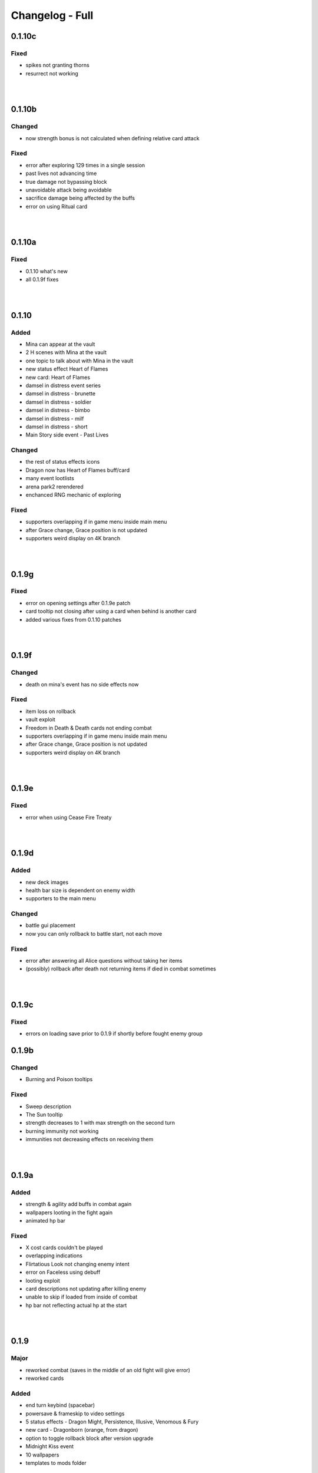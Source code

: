 Changelog - Full
================

0.1.10c
-------

Fixed
~~~~~

* spikes not granting thorns
* resurrect not working

|
|

0.1.10b
-------

Changed
~~~~~~~

* now strength bonus is not calculated when defining relative card attack

Fixed
~~~~~

* error after exploring 129 times in a single session
* past lives not advancing time
* true damage not bypassing block
* unavoidable attack being avoidable
* sacrifice damage being affected by the buffs
* error on using Ritual card

|
|

0.1.10a
-------

Fixed
~~~~~

* 0.1.10 what's new
* all 0.1.9f fixes

|
|

0.1.10
------

Added
~~~~~

* Mina can appear at the vault
* 2 H scenes with Mina at the vault
* one topic to talk about with Mina in the vault
* new status effect Heart of Flames
* new card: Heart of Flames
* damsel in distress event series
* damsel in distress - brunette
* damsel in distress - soldier
* damsel in distress - bimbo
* damsel in distress - milf
* damsel in distress - short
* Main Story side event - Past Lives

Changed
~~~~~~~

* the rest of status effects icons
* Dragon now has Heart of Flames buff/card
* many event lootlists
* arena park2 rerendered
* enchanced RNG mechanic of exploring

Fixed
~~~~~

* supporters overlapping if in game menu inside main menu
* after Grace change, Grace position is not updated
* supporters weird display on 4K branch

|
|

0.1.9g
------

Fixed
~~~~~

* error on opening settings after 0.1.9e patch
* card tooltip not closing after using a card when behind is another card
* added various fixes from 0.1.10 patches

|
|

0.1.9f
------

Changed
~~~~~~~

* death on mina's event has no side effects now

Fixed
~~~~~

* item loss on rollback
* vault exploit
* Freedom in Death & Death cards not ending combat
* supporters overlapping if in game menu inside main menu
* after Grace change, Grace position is not updated
* supporters weird display on 4K branch

|
|

0.1.9e
------

Fixed
~~~~~

* error when using Cease Fire Treaty

|
|

0.1.9d
------

Added
~~~~~

* new deck images
* health bar size is dependent on enemy width
* supporters to the main menu

Changed
~~~~~~~

* battle gui placement
* now you can only rollback to battle start, not each move

Fixed
~~~~~

* error after answering all Alice questions without taking her items
* (possibly) rollback after death not returning items if died in combat sometimes

|
|

0.1.9c
------

Fixed
~~~~~

* errors on loading save prior to 0.1.9 if shortly before fought enemy group

0.1.9b
------

Changed
~~~~~~~

* Burning and Poison tooltips

Fixed
~~~~~

* Sweep description
* The Sun tooltip
* strength decreases to 1 with max strength on the second turn
* burning immunity not working
* immunities not decreasing effects on receiving them

|
|

0.1.9a
------

Added
~~~~~

* strength & agility add buffs in combat again
* wallpapers looting in the fight again
* animated hp bar

Fixed
~~~~~

* X cost cards couldn't be played
* overlapping indications
* Flirtatious Look not changing enemy intent
* error on Faceless using debuff
* looting exploit
* card descriptions not updating after killing enemy
* unable to skip if loaded from inside of combat
* hp bar not reflecting actual hp at the start

|
|

0.1.9
-----

Major
~~~~~

* reworked combat (saves in the middle of an old fight will give error)
* reworked cards

Added
~~~~~

* end turn keybind (spacebar)
* powersave & frameskip to video settings
* 5 status effects - Dragon Might, Persistence, Illusive, Venomous & Fury
* new card - Dragonborn (orange, from dragon)
* option to toggle rollback block after version upgrade
* Midnight Kiss event
* 10 wallpapers
* templates to mods folder

Changed
~~~~~~~

* added tabs to what's new screen
* powersave by deafult is now off (was auto)
* optimized save load code
* now game by default is launched in fullscreen
* balanced many enemies
* balanced many cards

Fixed
~~~~~
* life steal doesn't work on the last hit
* error on Grace changing clothes
* 97 other issues, both design flaws and bugs

|
|

0.1.8
-----

Added
~~~~~

* 460 images
* 36 animations
* 3rd savenia event
* 4th savenia event
* 5th savenia event
* repeatable savenia H scene
* boobjob, blowjob, outside, inside to savenia stats
* footjob to Mina's stats
* new dialogue option with Little Fox
* patting cat - bedroom/lobby/kitchen
* patting dog - bedroom/lobby/corridor
* pats to cat & dog stats
* kissing lexi - bedroom
* kissing alice - bedroom/gym
* kissing grace - bedroom/lobby/kitchen/corridor/goodnight/corrupted goodnight
* kissing mina - love/friend/competition
* kisses to Alice, Mina, Lexi & Grace stats
* submission, blowjob, thighjob, handjob, anal, came inside to Grace stats
* new bad ending (secret)
* sex positions to girls stats
* masturbation & boobjob to Alice stats
* 5 new wallpapers (patrons)
* 4th vault expansion - +25/+2 space
* 5th vault expansion - +25/+2 space, Currency no longer takes space
* 6th vault expansion - +25/+2 space, Space for materials per level +100% (+175/0)
* 7th vault expansion - +25/+2 space, Space for materials & cards per level +100% (+200/+16)
* several text & textbox related settings
* settings to change main menu images
* new characters icons to the map
* recover (fix) gallery button support for new and all future story events
* scrollbar to crafting screen
* Always Display Masks option to game settings
* masks opacity sliders to settings (for now only in forced mode)
* new font for madness lines
* map support for savenia events
* wallpaper code input window
* allowed copy-paste wallpaper code
* 'what's new' screen on the first time launching new version

Changed
~~~~~~~

* drastically improved performance of wallpaper and collectibles tabs
* Savenia's first event tip, now it clarifies need for the next hotel floor
* main menu has new looks
* text is now outlined by default
* now main menu shows girls
* now finding treasure map doesn't end exploration
* increased chance of finding map 30 -> 35
* increased blur for sfw mode in 4k
* story dialogue options now are highlighted
* dialogue options (repeatable) show what they increase
* now characters in the map are outlined
* renamed 'fix gallery' button to 'recover gallery'
* removed patreon icon from PC
* improved card destroying screen
* increased vault/crafting menu size
* increased card size in vault
* increased vault (materials) space per level to 50
* bad endings now block rollback
* when training after reaching the cap, you no longer tire yourself
* one line in Alice's 5th event
* building/upgrading hotel now checks vault for the items too
* increased card size in the deck view
* setting tabs are now always displayed

Fixed
~~~~~

* some clipping in renders when finding cat
* SFW mode not blocking Alice masturbation/ass in Mina's 3rd event
* weird light reflection in Mina's 3rd event
* unable to finish SFW mode because of lack of lust increasing options for girls
* SFW mode not working in Little Fox meeting
* card destroying tab selecting vault tab
* treasure hunt won't reset if defeated in ambush
* Alice's 5th event animations not changing
* sfw skipped notification not showing in many events
* alice's anal wc not raising statistics
* missing image in Grace bath massage
* Kiara story sex not increasing creampie counter
* Alice story events not increasing creampie counter
* Mina's 3rd event not increasing Alice's masturbation counter
* Mina's 13th event not increasing cunnilingus counter
* Mina's footjob not increasing statistics counter
* Succubus (Pink) getting Threesome counter for both succubi in one scene
* possible tutorial overflow beyond screen on some displays
* image not updated when expanding hotel
* some grammar/spelling mistakes

|
|

0.1.7b
------

Added
~~~~~

* map find events support for events triggered with dialogue options

Changed
~~~~~~~

* now you need to met Grace first before using map
* removed one line in beginner guide

Fixed
~~~~~

* map showed available events even if you already improved relations with girl that day
* error due to having more story progress than intended, be it after using console, cheats or possibly game bug
* map event finder not updating after some events not progressing time
* error on opening wardrobe after new game

|
|

0.1.7a
------

Major
~~~~~

* map mechanic implemented, it shows where girls and story events are, and allows insta-travel
* new gui to inventory/character/journal menus
* added 168 images
* added 24 animations

Added
~~~~~

* help in case game's not working to main folder
* notifications to bad endings
* nicknames to some girl stats
* 6 wallpapers
* lexi event
* lexi repeatable H
* cunnilingus to Lexi stats
* one replay
* new little fox stats image
* little fox image is changed in full sfw mode
* can get a dream when sleeping with a girl
* craftable lexi outfit
* Savenia to wardrobe
* 8 outfits to wardrobe
* optimized long game performance
* sanity 'safety belt' for main 12th event
* if you can get unique event on exploration it will be shown

Changed
~~~~~~~

* during suicide you no longer lose items
* now sacrifice damage won't be affected by buffs/debuffs
* now music changes entirely in H scenes outside
* characteristics menu was hidden till mechanic is implemented
* increased size of destroy cost
* regeneration buff - now it decreases when burning, and negates with poison
* now quick sleep button will take you back to where you were before using it

Fixed
~~~~~

* Alice 13th event stuck at the end sometimes
* Alice animation in waking up cunnilingus skipping
* black screen when choosing if to cum inside or outside in Alice scene
* whispers not disappearing in new outside H scenes
* Lexi handjob last animation ending awkwardly fast, now it loops
* grace no image bug in standing massage without animations
* 12th main quest can end with weird jump
* empower effect giving one less strength than it should
* item overflow out of bag
* card preview in crafting/destroy
* clipping in one lil fox render
* mina feet massage can't be done in sfw mode
* error on Mina's feet massage
* some enemy action text in sfw mode being to explicit
* amanda picture (nipples) could be seen in full sfw mode
* secret H scene showing in in sfw mode
* Kiara showing up in the gallery before unlocking library
* trader discount not loading
* can leave pc when writing code
* Grace can have pyjamas scenes without unlocking this outfit
* could trigger Alice's 14th event without playroom
* can give Lexi ice cream before she tells us she like them
* could check at f2 shelf at night, and it would have day renders
* wakeup from Mina sleepover only to find Alice sleeping there
* Alice can be sleeping in our bed after we slept in hers
* Alice can be sleeping in our bed after Lexi 11th event and Mina 15th event
* wandering trader's daughter didn't get her father discount
* not all buttons showing in trade screen
* price wrapping sometimes
* reading books taking time if it's capped and not taking otherwise
* many typos

Mods - Added
~~~~~~~~~~~~

* support for adding new wardrobe outfits/people
* 6 lexi emotions
* new frames - minimap_frame_player, minimap_frame_event

|
|

0.1.7
------

Major
~~~~~

* added 650 images
* added 80 animations
* added 35 events & scenes + 14 additional variants
* added Savenia Dorack, new main girl (biker girl)
* added SFW mode, you can stream AL now! Check settings.

Added
~~~~~

* SFW mode
* Lexi 10th event
* Lexi 11th event
* expanded Lexi shower scene
* H scene to Lexi shower
* sex, thighjob counter to Lexi
* Main 12th event
* Alice 13th event
* Alice 14th event
* can sleep with Alice in player bed (5 variants)
* we can now find Alice sleeping in our bed
* 4 scenes with Alice in our bed (8 variants)
* repeatable BDSM H for Alice (7 variants)
* submission, sleep sex, bdsm, massage counter to Alice
* you can build next hotel floor now
* Savenia 1st event
* Savenia 2nd event
* Savenia to girl stats
* Savenia to the journal
* Grace 10th event
* Grace repeatable H
* boobjob, outside counter to Grace
* Mina 16th event
* Mina's route to her stats
* treasure hunt event (1 medium event, 8 mini events)
* expanded warehouse scene
* Little Fox to girl stats
* Little Fox to journal
* suicide
* bad ending - corruption
* bad ending - sanity
* bad ending - "His" influence
* new enemy
* new arena
* new music
* wallpaper
* one replay category
* 14 replays
* message when clicking locked collectible

Changed
~~~~~~~

* now if you leave when Lexi is taking a shower, she would finish it, and do something else
* characteristics note
* orc group loot
* tips now shown name only after completing first event
* default hotel music
* improved fade_slow transition

Fixed
~~~~~

* recurring nightmare not showing prior image in replay/dreams mode

Mods - Added
~~~~~~~~~~~~

* optional days attribute to NPC.check() method
* calc_gui(pixels) - quick way to calculate pixels to your game format
* scope variable to replays
* 7 mina emotions - ouch, shocked, eyeroll, apologetic, sigh, exasperated, smile cum
* 2 alice emotions - pout, closed

Mods - Changed
~~~~~~~~~~~~~~

* gui mode is now defined at -999 init


|
|

0.1.6c
------

Added
~~~~~

* support for animated scenes option to explore/return scenes
* time flowing in secret scene
* bdsm, denial counter to succubi
* wooden horse now adds to bdsm counter
* reminder to mina's 15th event
* 1 audio file
* 2 emoticons

Changed
~~~~~~~

* bandits with guns now deal a little more damage
* increased hovered card size in the vault
* now not all wallpapers are lootable (eq. secret wallpapers)
* balanced wallpaper drop chance

Fixed
~~~~~

* trader discount not saving
* trader items reset after game exit
* player massage skills not saving
* bandits dealing negative amount of damage if weakened
* block increasing from enemy attacks
* respectful referral not triggering
* fireball exhausting
* dragon starting combat with ultimate ability
* possibly weird looking buttons
* spelling mistakes

Mods - Added
~~~~~~~~~~~~

* characters, and ignored attributes to set_states()
* stat_sleep to NPCs
* add_submission() to NPC class
* stat_bdsm to NPC class
* optional set attribute to advance_time()
* emoticon sm/sp screens

Mods - Changed
~~~~~~~~~~~~~~

* how wallpaper system works, now not all wallpapers are lootable from combat

Mods - Fixed
~~~~~~~~~~~~

* unable to save after using some triggers

|
|

0.1.6b
------

Changed
~~~~~~~

* how unique story events are triggered, now it's much more open

Fixed
~~~~~

* missing words when watching series
* fire breath exhausting
* exploit at Lola's pilediver scene
* using destroying through forge results in a bugged screen
* weird things happening after pyjamas party event
* Alice clothes changing sometimes in her 10th and 11th events
* not full notification in 5th main story event
* some spelling mistakes

|
|

0.1.6a
------

Major
~~~~~

* added 48 images
* added 17 animations

Added
~~~~~

* a new line to Combat tutorial
* new items to the traders
* Quick Save/ Quick Load keybindings, F5 to save, F9 to load
* percentage of unlocked events to the gallery
* card destroying to the storage/crafting menus
* new item, Coal, it's used to destroy cards
* coal to sentient enemies lootlists
* new hidden deal to the devil, to resist hidden corruption
* 263 flags to game files
* Alice's tv
* 2 discord codes, for people with 10th level there
* secret scene
* 2 secret wallpapers
* Lola to journal
* Lola event (by Osamabeenfappin)
* Lola repeatable H
* tutorial to character menu
* 2 replays, Secret category
* Lexi's laptop
* now you can eat bananas :)
* f1 cupboard

Changed
~~~~~~~

* lowered requirements for helping Mina with Alice
* 'Q' now also closes new tutorials
* one wallpaper code
* increased chance to drop wallpaper after win (2.5% -> 10.0%)
* now training after maxing stats doesn't advance time
* reworked card destroying menu
* various menus will now close when you click outside them
* when you find cat, the time advances now
* improved some exploration loot
* cards are now destroyed with coal
* how much corruption you get during some scenes
* now whispers stop during H outside
* optimized replay gallery loading time
* now some replays categories will have name before completing any events
* removed most story events from replay dreams/exploration categories
* moved some replay categories
* journal tips are now sorted

Fixed
~~~~~

* whispers not stopping in wanderer's hideout discover event
* foxy camera control reversed
* sukki having one animation in lifting H repeated
* Stranded outfit needing 5 Cloth instead of 4
* perspective resetting on moving items during trade, and in vault
* getting 0 amount of items
* grace sometimes disappearing from the hotel
* restore my clarity devil option, working like remove corruption
* error on game over from hidden corruption
* exploit with life steal and sacrificing hp
* notifications in third main event, now all are displayed
* getting over max in luck throw for hiding from chimera
* Grace losing trust instead of Mina in "spin the bottle" game
* Alice gym outfit footjob using default outfit
* 12th Alice event not regaining hp/sanity
* Alice's bored expression, being not sharp
* some notifications being too quick to see
* error on being mean to Mina
* teleport after first Lola event
* replay gallery being over toolbar
* few pyjamas party renders clipping
* leaving Lola room leading to hideout square
* possible errors during loading ("KeyError: u'movie_Obj/PC/a'")
* now you can't use Lexi laptop if girls are using it
* many spelling/grammar mistakes

Mods - Major
~~~~~~~~~~~~

* reworked traders implementation, now changes are made automatically to them, use define

Mods - Added
~~~~~~~~~~~~

* sacrifice option to enemy atk method, deafult False
* unlocked boolean, needed when adding to replays_list, decided if name is seen from the start
* four trigger to death
* being heal method now returns amount healed
* can make heal method do notification, make_message = True

Mods - Changed
~~~~~~~~~~~~~~

* how arena animation is determined, now all renpy images work

|
|

0.1.6
-----

Major
~~~~~

* added new goth side character Lola, she lives in the wanderer's hideout (by Osamabeenfappin)
* added 171 images
* added 16 animations

Added
~~~~~

* Meeting Lola (by Osamabeenfappin)
* pyjamas party event with Mina, Grace, and Alice (by DarrDorack)
* dream - Millionaire
* new H to Mina's massage
* 3 replays
* 2 replay categories
* Lola to characters menu
* monthly (5) wallpapers

Fixed
~~~~~

* whispers not disappearing sometimes
* dream, Dekesha not having replay image

|
|

0.1.5c
------

Major
~~~~~

* added tutorial menu, and a few tutorials (default key: Q)
* reworked character, and choice menus
* can add your own custom music to the game! Check settings for instruction.
* can make music playlists in the settings!
* added 40 images
* added 5 animations

Added
~~~~~

* intro
* starting image
* game icon reimplemented
* logo to the main menu
* new cheat codes for all tiers
* a few tutorials
* tutorial menu, to the quick menu (default key: Q) (test)
* Grace now also takes bath, additional H (decided by poll)
* show/reset tutorials options to the settings
* tutorials to the quick menu
* options to toggle sound notifications
* custom menus to the characters
* Succubi to the character menu
* statistics to the character menu
* improved error recovery, might help if you've corrupted your game playing with console
* 1 replay
* a few transitions

Changed
~~~~~~~

* Preferences renamed to Settings
* choice menu, now it looks better
* characters menu
* replay of Grace's shower now allows to choose her attitude
* increased prices of girls at the hideout
* balanced loot a little

Fixed
~~~~~

* Grace standing breasts massage missing image
* statistics not increasing in Kiara scenes
* statistics not increasing in Mina cunnilingus scene
* not advancing time in Grace's shower scene
* blocked Kiara's 2nd event in some cases
* giving Grace rose, without having any
* a lot of grammar and spelling errors (thanks to Strectmar)
* rare error on game load
* misplaced masks in the vault

Removed
~~~~~~~

* help icon from the pc

Mods - Major
~~~~~~~~~~~~

* now your pathways can also be relative to mods folder (``myMod/1.png`` instead of ``mods/myMod/1.png``)

Mods - Added
~~~~~~~~~~~~

* support for up to 20 dialogue options being displayed at once (previously 9)
* option to add your own characters to the character menu
* 6 new text tags - love, lust, quiet, small, big, loud

|
|

0.1.5b
------

Major
~~~~~

* added 88 images
* added 19 animations
* The first side activity for Mina! Improve you massage skill, and get a treat ;)


Added
~~~~~

* dream - Dekesha by Darrdorack (check)
* vault can now be scrolled or dragged to move
* Mina's side quest - feet massage (test)
* 7 images to Mina's 5th event, and different enemies
* (Coming soon) to the notification about reaching stat cap
* a few tips to Alice's question game, now it's stated clearly that you don't need to answer all questions to win, only three of eight
* button to fix gallery to the pc

Changed
~~~~~~~

* now there is no infinite combat loop at mina's 5th event, there are 4 waves.
* Act of Creation card, now it produces random materials, it has a chance to drop most new items.

Fixed
~~~~~

* vault items getting off window
* trader menu items getting off window
* gunsmith station mask being off placed
* Mina & Lexi using pc being off placed
* collectible image having hard time closing sometimes
* when trying to close collectible image, opening another image
* sound not stopping when facing Chimera during exploration
* chimera steps being too rushed
* cat "Found" replay not ending properly
* not getting a kiss in Mina's "Concerned Friend" replay, also you can give her ice cream now
* exploit allowing to get many Shot cards from Alice's shelf, even though you've had Shot card already
* in replay Alice's Q&A having no items to pay
* some weird sounding lines
* some spelling mistakes

Mods - Added
~~~~~~~~~~~~

* player ``skills`` dict to Player class
* Massage skill
* ``improve_skill(sk, amt = 1)`` method to Player class, it improves or adds a skill to the player, can be used to decrease skill

|
|

0.1.5a
------

Fixed
~~~~~

* forge description still saying crafting is work-in-progress
* (all fixes from 0.1.4c)

Mods - Added
~~~~~~~~~~~~

* 2 new text tag ``{trust}`` & ``{bad}``

|
|

0.1.5
-----

Major
~~~~~

* first wakeup scenes, tell your girls to fuck your brains out before getting up!
* now you can store cards in the vault! Also you can upgrade it further with two new expansions!
* card crafting was implemented with two crafting tables, and 6 new cards. 20 recipes await.
* 25 new items to loot from enemies will be used to craft cards. Generally this should reduce grind a lot.
* reworked vault screen, now you can change its tabs, to card storage, crafting stations.
* added over 500 images
* added 97 animations

Added
~~~~~

* 6 cards, can be obtained only through crafting
* 25 new items
* 20 crafting recipes
* 8 new events to the gallery, one new category
* 2 Alice's wakeup scenes
* Alice story event
* 2 vault expansions
* 3 Mina's story events
* 2 new together H for succubi
* wanderer hideout, and brothel with four prostitutes (make pedestrians)
* storing cards in vault
* crafting cards
* one render and dialogue line to the 10th main story event
* Kiara's story event
* Kiara's threesome repeatable H

Changed
~~~~~~~

* most lootlists
* replay gallery labels, added padding
* first help screen text a little

Fixed
~~~~~

* not likely, yet possible error when saving in trade/vault
* Mysterious Trader never appearing if you were unlucky (or started new game)

Mods - Added
~~~~~~~~~~~~

* 2 buttons - button_craft_stone & button_craft_steel
* 5 succab emotions
* 1 kiara emotion - sigh
* can add tabs to the vault
* can add recipes to the forge and the gunsmith
* can make new crafting tables using vanilla screen
* chinatown2 arena

|
|

0.1.4c
------

Changed
~~~~~~~

* first help screen text a little

Fixed
~~~~~

* error on sleepover with Mina
* Mysterious Trader never appearing if you were unlucky (or started new game)
* Lexi not being topless, she has nice tits, let them out!
* null chance of Grace being at the wc, now it's ~16% every morning
* spelling mistake in Regrow Limbs card
* not being able to fuck in warehouse replay scene

|
|

0.1.4b
------

Major
~~~~~

* reworked replay gallery, now it shows preview images, added dozens of scenes and a few new categories
* added 92 images

Added
~~~~~

* background to replays that contains 'talks'
* turn to Mina option when peeking at sleeping Lexi
* monthly (5) wallpapers, which are preview for 0.1.5

Changed
~~~~~~~

* now if you peek at girls under shower for too long, time will advance

Fixed
~~~~~

* Alice's toilet H menu not triggering
* error after sleepover at Alice's bed
* many spelling mistakes
* continuity error in mina's 4th event
* no image bug when trying to see Alice's Training event replay before building a gym in a new game
* can look for enemy and do a succubus hunt at night

Removed
~~~~~~~

* friendly reminder when using console/developer mode, it was annoying

Mods - Added
~~~~~~~~~~~~

* new button displayable ``button_label``, can be used with background attribute
* you can now add your own scenes/categories to replay gallery
* now you can change vault's space per level
* ``before_shuffle`` trigger
* option to add code to trigger directly, through appending function like this ``trigger.before_combat_screen.append(myFunction)``
* ``dream_end`` label now ends replay automatically
* ``death2`` label now ends replay automatically
* ``explore_return`` label now ends replay automatically
* now ``fight()`` skips combat automatically if in replay, can be disabled by setting ``replay_mode = False`` when calling ``fight()``

Mods - Fixed
~~~~~~~~~~~~

* error/bug when using console (in freeroam) to jump to a label that ends with return (on this event's end)

|
|

0.1.4a
------

Added
~~~~~

* Succubus hunt option to the entrance doors
* option to look for enemies to entrance door

Changed
~~~~~~~

* Cease Fire Treaty card - removed destroy and thorns, added exhaust, cost 1 -> 2
* decreased chance for random combat encounter during exploration 45% -> 15%
* increased items received from helping Kiara and Lexi 1-2 -> 2-4
* some transitions in lexi's 8th event

Fixed
~~~~~

* cards spelling mistakes
* pink succubus not requiring the white one for the threesome scene
* wrong name when asking for threesome with white succubus
* error when trying to trade stats without having that much
* some weird bug one player had, freeze on Alice's question, according to the game all questions were answered, which shouldn't be possible, still it will progress if that happens to someone
* Lexi's laptop mask being off
* Grace's 7th event not unlocking in the replay gallery
* using Freedom card causing error
* animations not ending in many repeatable H scenes
* lexi not covered in cum after hj
* grace maid fingering showing images in incorrect order
* toggling animated scenes mid scene making one animation to run for the whole scene
* alice footjob in gym outfit showing animations in casual outfit instead

Mods - Major
~~~~~~~~~~~~

* reworked the whole file structure, severely increasing overwriting vanilla files compatibility with future versions

Mods - Added
~~~~~~~~~~~~

* track of current label, it's in the _label variable
* customizable text tags, check text_tags.rpy in functions/qol

|
|

0.1.4
-----

Major
~~~~~

* added over 350 images
* added over 30 animations
* added new Patron's cheat codes
* added 17 events

Added
~~~~~

* 2 Lexi events
* 2 Alice events
* 2 Mina events
* all main girls' toilet events
* Grace's change event
* all main girls' sleep events
* 2 sleepover events
* 8 Alice's repeatable H scenes, 3 unique + 5 variants
* Book of Secrets book
* Introduction to Vampires book
* Kain's Diary book
* Astral Etiquette book
* 4 main story events
* 10 cheat codes

Changed
~~~~~~~

* now if you use antibiotics you need to wait a few days for Alice to get better
* Lexi's and wc renders redone

Mods - Added
~~~~~~~~~~~~

* a few new pages to the documentation, changed or expanded a few other
* support for tweaking characters states (what they do, where they are)
* a few Alice's emotions, one Lexi's emotion

|
|

0.1.3b
------

Added
~~~~~

* quick rest/sleep button
* option to change max memory size, increase performance by using more memory
* option to use only RAM as image cache if you don't have enough Graphical Memory
* more transitions to Alice's shower scene
* new images in selecting prisoner choice menu
* one audio to the dream
* 3 events to the gallery

Changed
~~~~~~~

* now you have much higher chance to find rose when you need it
* succubus help
* made Recurring Nightmare's text no longer being too long in some lines

Fixed
~~~~~

* many typos, improved flow, thanks to Strectmar
* random combat encounter taking two time periods
* some cards' effects not working with immunities
* Fireborn card causing error
* now you can't enter playroom before building it
* now you won't need to rollback after trying to talk to the prisoners when having no prisoners
* dragon not using ultimate abilities (not that someone actually get so far with it)
* bug with AL keymap help
* sleep with dream advancing time by two days
* About menu, now Ren'Py updates won't be able to mess it up

Mods - Major
~~~~~~~~~~~~

* reworked triggers, now they can actually use global/local variables, as they are in fact executed in code now, not in the trigger object. You don't need to compile triggers anymore, I got you covered, it'll be compiled automatically at game startup.

Mods - Removed
~~~~~~~~~~~~~~

* old card methods granting effect, only buff() method should be used to increase or decrease status effects

Mods - Added
~~~~~~~~~~~~

* 5 looting triggers and 3 new ones to combat

Mods - Changed
~~~~~~~~~~~~~~

* now cards are reset with load using reset() method (you need to initialize your variables here). __init__() by default calls this method.

Mods - Fixed
~~~~~~~~~~~~

* trigger after_load_start triggering instead of after_load_end

|
|

0.1.3a
------

Added
~~~~~

* around 20 images
* You can check drawers in player's room now
* alice's shelf
* now you can read the document on Lexi's desk
* burning immunity status effect
* Sample Mod, it adds one weird dream and a nice card to drop from melee bandits
* transitions to praying and mirror

Changed
~~~~~~~

* noon -> afternoon
* succubus threesome talk renders
* one grace's tip to make it more clear on time
* you can shot at the sky with Shot card now
* buffed dragon, added ultimate moves
* terror now has 50% chance to trigger
* improved animation of some scenes

Fixed
~~~~~

* over a hundred spelling mistakes or improved the dialogue's flow, thanks to Strectmar's initial screening
* error on trying to save the woman
* possible error when fighting ghouls
* error on generic combat after loading old save
* error on Mina noticing us
* enemies life not being reset in random combat encounter
* stomping sound continuing after choosing to hide in encounter with chimera
* dream end dialogue triggering twice
* possible bug causing dialogue window do disappear only after combat has started
* terror chance of losing a turn in tooltip
* error when fighting dragon
* mysterious trader corruption decrease needed 2 coins
* spelling mistake in one of Alice's question
* Alice's is no longer so nice to give you a foot job before answering her questions
* dragon card check
* mina's repeatable boob job
* now you can't change girl's petname at 24 trust

Mods - Added
~~~~~~~~~~~~

* Sample Mod to mods/ folder, check it, it's heavily commented to explain everything going on
* after_load _start & _end triggers
* triggers during combat initialization

Mods - Changed
~~~~~~~~~~~~~~

* for triggers you can now either use a string or (much better for performance) use compiled (at init time) code object (check documentation's trigger tab)
* now adding enemies to random combat encounter requires to add them as strings instead of objects
* now terror tooltip reflects changes to terror chance properly

Mods - Fixed
~~~~~~~~~~~~

* spelling mistakes in a few image names, to make it easier for you to not use wrong name

|
|

0.1.3
-----

Major
~~~~~

* added dreams, there is a chance every time you sleep for a dream, dreams mode released
* implemented prisoners system
* you can catch succubi and play with them in the dungeon and playroom, 13 H scenes, they have their own lust mechanic
* added extensive modding support, check modding documentation to find a way to make your own mods (doesn't require programming skills, link in modding section of changelog)
* added over 500 images
* added over 100 animations, almost doubling animations amount
* added 49 events/scenes

Added
~~~~~

* dreams mode (Patrons)
* 6 dreams, one with 5 variants
* 4 audio tracks
* 7 exploration events
* 5 new enemies orc group & dragon & stickman & ghouls & succubus B, make classes, add card lootlists
* Alice event
* Grace event
* Mina event
* prisoners system, for now it's used only for succubus
* catching succubus, playing with them in the dungeon and the playroom
* dungeon expansion - playroom
* 13 H succubus scenes
* Mina, Alice and Grace showering
* 5 new arenas + 2 variants
* 3 new status effects - Terror (chance to skip turn), Stun Immunity, Fury (Gain x strength on receiving damage)
* 2 new items
* 4 new cards
* 8 wallpapers, 2 animated
* new tags - group (FFM) & BDSM & Pet Play & Orgasm Denial
* Help appearing on catching first succubus
* Succubus lust mechanics
* Grace's repeatable H scene, 4 variants
* transitions to Alice's shower scene
* you can give main girls petnames if their trust is at least 25, check the mirror
* Mina's repeatable H scene, 3 variants

Changed
~~~~~~~

* now generic combat has flat 45% chance of happening
* notification assumes different position if in combat
* reticulate you -> riddle you with bullets
* now frail along with armor can't lower your block
* dungeon looks
* lowered chance to drop mysterious coin from cultist
* tweaked every exploration event chance
* now effects which being is immune to won't be granted instead of disappearing on being's turn
* Alice's schedule

Fixed
~~~~~

* lowered size of old animations (4K: 1.58GB -> 0.88GB, 1080P: 604MB -> 320MB)
* overlapping tooltip in character screen

Mods - Released
~~~~~~~~~~~~~~~

* online documentation, it shows how to make your mod with new dreams, events, cards, enemies, etc.
* source code for people with Mod Developer role on Discord
* AL card templates
* mod_toolkit script (for now it only enables dev tools & console in AL)

Mods - Added
~~~~~~~~~~~~

* support for adding new status effects & card mechanics, trigger system
* support for adding your own menus to expanded menu
* support for replacing game images
* support for adding new cards
* support for adding dreams
* support for changing base dream chance
* support for adding new enemies & arenas
* support for adding new enemies & arenas to generic combat event
* support for adding wallpapers
* support for adding new cards and changing/adding cards lootlists
* support for adding new materials and changing/adding items lootlist
* support for changing sleepover chance to decrease corruption
* support for changing card loot chance
* support for changing escape chance
* support for creating new traders
* support for adding new prisoners
* support for adding new succubus
* support for tweaking succubus lust mechanic
* support for adding/changing journal tips
* support for displaying help screen with your text

|
|

0.1.2d
------

Major
~~~~~

* Improved/Changed/Fixed over 1000 dialogue lines. All thanks to Strectmar - new editor
* added story mode - disables generic combat event (toggled in preferences)
* now you can spare human enemies to stop corruption from increasing (no materials)

Added
~~~~~

* new audio track
* few new images
* Now you can seal pinky promise with a kiss if she trusts you enough

Changed
~~~~~~~

* some dialogue & renders in Alice's 8th event to make it better
* Mina's 4th journal tip is now much more clear on what you need to do
* added new audio track to lexi's first event
* now generic combat has 45% chance of appearing
* peeking at Alice showering now increases corruption
* Mina's 5th event renders a little to make the flow better
* Now rape gives corruption even if you have beyond 50% corruption
* a few status effect tooltips, to make them more clear

Fixed
~~~~~

* wheel of fortune & lycanthropy & healing card mistakes
* wandering trader intro playing out every time
* Resurrect effect spelling mistake
* Vulnerable tooltip spelling mistake
* Unique cards from cheat codes disappearing on death (use code again)
* market scenes looking weird
* getting kicked in the balls is no longer so painful that it raises an error
* improved/fixed dozens of codex entries

|
|

0.1.2c
------

Changed
~~~~~~~

* now sleeping with a girl increases sanity by additional 3%, there is 50% chance for corruption to decrease by 2%

Fixed
~~~~~

* cat name changing after using a vault, load game and the name will be back
* some repeatable events (like trust events) being hidden
* weird looking sequence in sleepover
* dozens of spelling mistakes

|
|

0.1.2b
------

Changed
~~~~~~~

* now you need to only answer 3 of Alice questions
* trader now by default doesn't keep (when restocking) items given to him by the player

Fixed
~~~~~

* traders not restocking correctly
* traders not using randomized goods
* getting blowjob after trading with trader
* error on asking for wanderer trader daughter
* exploit at alice questions
* omitted dialogue lines in alice 7th event

|
|

0.1.2a
------

Major
~~~~~

* fixed false positive virus detection (this time for real) by removing custom game icon

Fixed
~~~~~

* Faceless card not exhausting and often costing spirit
* Hypnotise stunning player instead of enemy
* reaching 100% corruption not causing game over
* about page legal section

|
|

0.1.2
-----

Major
~~~~~

* new location for freeroam - library
* implemented complex trading system along with a few traders
* added codex, place to gather knowledge you came upon in the Astral Lust with over 90 entries (sleep to update if using old save)
* implemented unique cards (stay after death) and tarot cards (weird effects)
* implemented cheat codes system (check pc, codes available on Discord & Patreon)
* you can now sleep with one of the girls (sleepover, 3 variants)
* added 9 story events, exploration event, 3 repeatable events
* added 30 animations
* added over 330 images
* added 6 H scenes + 2 erotic scenes + 4 H scenes variants
* added 25 cards
* added 7 collectibles and 6 wallpapers
* added 16 cheat codes (free/patron codes all available on Discord and Patreon)
* updated Ren'py, it should fix false positive virus detections.
* optimization of card loading, cards now load about 2x faster, useful with large decks.
* new tags/fetishes - feet, anal

Added
~~~~~

* new location - library
* talk with Kiara
* codex with over 90 entries
* new emoticon - codex entry
* repeatable work for Kiara
* praying at the altar
* 2 Kiara story events
* Kiara scenes to gallery
* Kiara to journal
* Kiara desk sex as repeatable
* 7 collectibles, 2 animated
* 16 cheat codes
* reminder for people using console and a warning to not run auto_destruct(), seriously, don't
* hover tooltips to character menu
* movie icon if wallpaper / collectible is animated
* 3 unique cards
* 22 tarot cards
* Forbid Tarot status effect
* Mysterious Trader, appearing sometimes at the library
* Kiara to the wardrobe
* 6 wallpapers, 1 unlockable only through combat, 2 animated
* Hollow Market - exchange tab, check the pc.
* 2 alice events
* alice repeatable H, 3 scenes, one with 5 variants
* alice taking showers at the evening
* 3 sounds
* main story 2 events
* grace event
* exploration event - friendly wanderers, 2 H scenes
* codex entries for previous content
* 2 mina events
* 9 events to the gallery
* sleepover with Mina, 3 variations depending on trust and rng

Changed
~~~~~~~

* death on Mina's 5th event no longer resets your deck
* now the same things when looted are summed up
* the way enemy loot works, now every item has independent chance to drop
* text when trying to build a forge / dungeon, now it's more clear about rooms current functionality
* added [Corruption / Madness] to warehouse attack choices
* slight optimization of save loading
* notifications no longer overlap with day counter and enemy effects first line
* lowered corruption increase after killing humans
* inventory now sums up quest items
* vault now uses modified trading system GUI
* improved inventory, character, girls, characteristics, deck and wardrobe screens
* now you can hide quest items in vault
* Cease Fire Treaty rebalanced - cost 0 -> 1, now it removes Invulnerability, it's destroyed instead of exhausted
* journal no longer resizes itself depending on content
* true damage no longer scales with Vulnerable, Strength and Weak effects
* sacrifice no longer scales with Strength and Weak effects
* refreshed about page

Fixed
~~~~~

* enemy still hitting you after dying from thorns
* attacking a few times after enemy health hits 0 no longer triggers thorn damage
* now killing humans always trigger corruption increase
* pc icons not showing up after inserting wallpaper code and using exit icon
* possible bug causing day counter to not appear after combat
* stun effect not having effect on player
* sacrifice no longer triggers thorn damage
* stun effect ticking down 2 stacks / turn
* some spelling and grammar mistakes

|
|

0.1.1
-----

Major
~~~~~

* added 7 story events
* added over 200 images
* added over 20 animations
* added 3 animated H scenes
* added 6 repeatable H scenes variants
* added 2 outfits

Added
~~~~~

* Lexi's 6th and 7th story events
* Mina's 6th and 7th story events
* Grace's 6th and 7th story events
* Alice's 6th story event
* you can now train at the gym with Alice
* Alice can now appear at the gym
* repeatable Grace event
* repeatable Lexi event
* Alice gym outfit
* Grace maid outfit
* Gym outfit support for Alice blowjob
* new story events added to gallery
* 2 new fully animated arenas for generic combat
* 6 outfits to wardrobe

Changed
~~~~~~~

* now you can't have fun with girls if their trust is zero or negative
* now fights with giants take place in designated arena which emphasizes their size

Fixed
~~~~~

* hp bar shows full hp before taking damage / healing
* emoticons not disappearing after rollback

|
|

0.1.0a
------

Major
~~~~~

* implemented journal and help (press 'Q')
* you can now escape generic combat
* enemies drop loot
* expanded and enhanced some events
* emoticons added
* unification of saves from 1080p and 2160p (4k) branch
* bugfixes and QoL features

Added
~~~~~

* transitions to all events that didn't have them
* Critic effect (deal x times the damage next time you deal damage)
* Forbid debuffs (can't play cards of given category)
* replay icon
* help shows after intro, it can also be found on pc or by pressing 'Q'
* checking girls stats through girls menu (heart)
* defeated enemies drop loot (materials, will change to unique materials after card crafting is implemented)
* ability to (try to) run during generic combat encounter, agility increases chance (20% + 2% per agility point), capped at 65%
* fridge implemented, you can have a snack in a kitchen now
* healing now gives indications in fight
* support for cards that cause drawing card
* journal, check progress and find tips about new events
* expanded 2nd Lexi event
* faint whispers now haunt you outside
* sound when losing girl stats
* animated scenes option support for grace massage
* emoticons appear on girl stat change
* shop icon to pc
* easy rescaling all game screens for dev and modders, designed for increased compatibility between versions and possible 720p, compressed web and mobile versions.
* Life Steal implemented
* some enemies start combat with status effects
* Patreon and Discord buttons to menu
* Astral Lust keymap in Help menu

Changed
~~~~~~~

* enemy battle animations are now slower
* starting player max hp 100 -> 50
* replay gallery now as pc app
* made "quiet" text bigger
* removed lust need for 4th Alice event
* removed black screen from generic combat
* notifications at the middle of the screen duration 6.0s -> 4.0s
* 4th Lexi event now requires Mina affection 1 instead of 4
* now menu's are above most other screens
* it's now impossible to trigger Grace events in her room when she is cleaning 1st floor
* sleep now heals fixed 30hp instead of 100% hp
* enemy faction now displays in other color
* tweaked corruption and sanity change on killing humans
* max hand 9 -> 7
* some effects can now take negative values
* now at the beginning of your turn you draw at least 1 card
* 1st Lexi and 1st Dog events enhanced a little
* enemy intention changes position when menu is expanded
* increased loot chance at the market
* orgasms are no longer cutscenes, they can be clicked through
* now you can still train after reaching cap, but it won't increase stats
* Bite sp cost 2 -> 1
* now 1080p and 2160p use the same save folder in appdata, they are fully compatible
* way cards behave in combat (drawing)
* slightly increased Scavengers damage
* in-game discord link
* vertical spacing between enemy effects increased
* now it's much easier to find ice creams
* other minor changes

Fixed
~~~~~

* card destroying in forge
* re-rendered grace massage animation to delete artifacts
* error on clicking cupboard in the f1(b) corridor
* error on trying to enter preferences
* many grammar mistakes
* gallery screen not hiding correctly
* day counter not appearing after combat
* bandit girl displaying as bandit group
* Kiara sex scene
* error at 3rd mina and lexi event
* error at 5th mina event and one image showing out of sequence
* text position being a little off in vault
* loading game after deleting persistent data causes NameError if didn't start new game at least once
* strength effect displaying with decimal part
* cards healing causing errors
* damage indications 'flying from corner' in 1080p version
* 4th mina event not setting flag correctly
* possible bug causing cutscenes to not play
* now you can't make outfit you already have
* possible error when meeting bandits
* you can no longer spam end turn
* some cards not giving described effect
* error on using some cards
* player healing throwing error on 2160p branch
* cards attacking few times attacking at the same time so it shows indications on top of one another
* card loot containing less than 3 cards in some cases
* Faceless Giant stealing boolean type effects as integers
* cards 'redrawing' themselves after using a card to the left of them
* a few other bugs

|
|

0.1.0
-----

Initial Release
